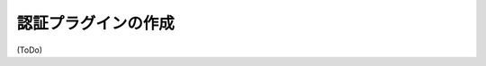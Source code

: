 .. -*- coding: utf-8 -*-
.. URL: https://docs.docker.com/engine/extend/authorization/
.. SOURCE: https://github.com/docker/docker/blob/master/docs/extend/authorization.md
   doc version: 1.10
      https://github.com/docker/docker/commits/master/docs/extend/authorization.md
.. check date: 2016/02/15
.. -------------------------------------------------------------------

.. Create an authorization plugin

.. _create-an-autohrization-plugin:

==================================================
認証プラグインの作成
==================================================


(ToDo)
